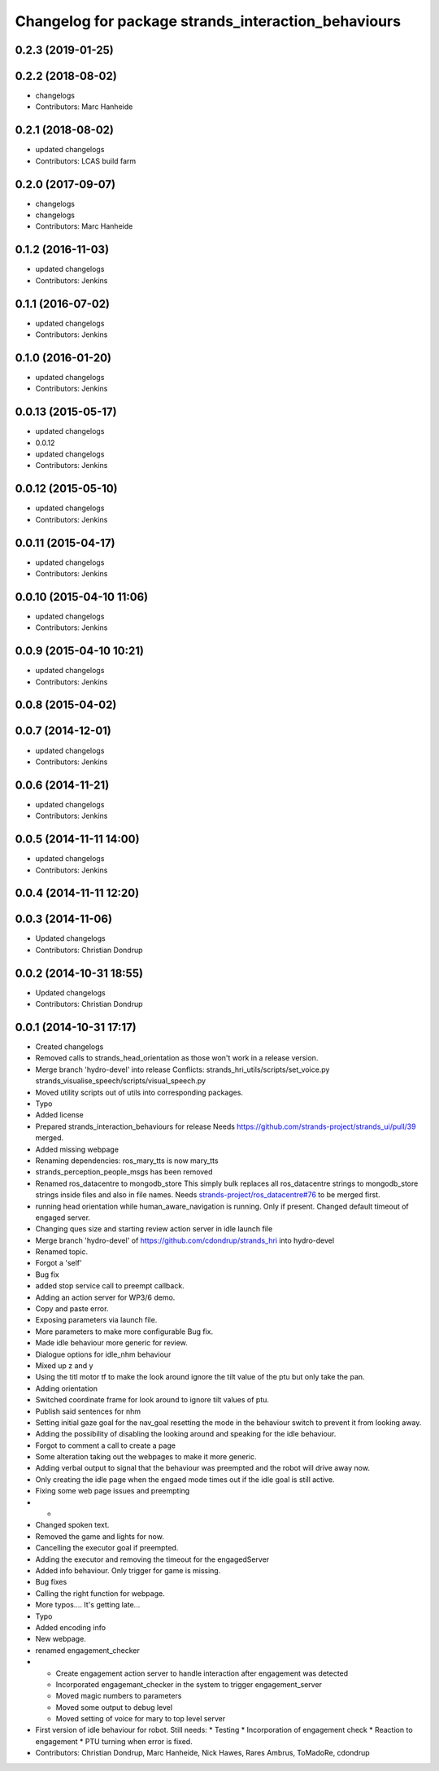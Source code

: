 ^^^^^^^^^^^^^^^^^^^^^^^^^^^^^^^^^^^^^^^^^^^^^^^^^^^^
Changelog for package strands_interaction_behaviours
^^^^^^^^^^^^^^^^^^^^^^^^^^^^^^^^^^^^^^^^^^^^^^^^^^^^

0.2.3 (2019-01-25)
------------------

0.2.2 (2018-08-02)
------------------
* changelogs
* Contributors: Marc Hanheide

0.2.1 (2018-08-02)
------------------
* updated changelogs
* Contributors: LCAS build farm

0.2.0 (2017-09-07)
------------------
* changelogs
* changelogs
* Contributors: Marc Hanheide

0.1.2 (2016-11-03)
------------------
* updated changelogs
* Contributors: Jenkins

0.1.1 (2016-07-02)
------------------
* updated changelogs
* Contributors: Jenkins

0.1.0 (2016-01-20)
------------------
* updated changelogs
* Contributors: Jenkins

0.0.13 (2015-05-17)
-------------------
* updated changelogs
* 0.0.12
* updated changelogs
* Contributors: Jenkins

0.0.12 (2015-05-10)
-------------------
* updated changelogs
* Contributors: Jenkins

0.0.11 (2015-04-17)
-------------------
* updated changelogs
* Contributors: Jenkins

0.0.10 (2015-04-10 11:06)
-------------------------
* updated changelogs
* Contributors: Jenkins

0.0.9 (2015-04-10 10:21)
------------------------
* updated changelogs
* Contributors: Jenkins

0.0.8 (2015-04-02)
------------------

0.0.7 (2014-12-01)
------------------
* updated changelogs
* Contributors: Jenkins

0.0.6 (2014-11-21)
------------------
* updated changelogs
* Contributors: Jenkins

0.0.5 (2014-11-11 14:00)
------------------------
* updated changelogs
* Contributors: Jenkins

0.0.4 (2014-11-11 12:20)
------------------------

0.0.3 (2014-11-06)
------------------
* Updated changelogs
* Contributors: Christian Dondrup

0.0.2 (2014-10-31 18:55)
------------------------
* Updated changelogs
* Contributors: Christian Dondrup

0.0.1 (2014-10-31 17:17)
------------------------
* Created changelogs
* Removed calls to strands_head_orientation as those won't work in a release version.
* Merge branch 'hydro-devel' into release
  Conflicts:
  strands_hri_utils/scripts/set_voice.py
  strands_visualise_speech/scripts/visual_speech.py
* Moved utility scripts out of utils into corresponding packages.
* Typo
* Added license
* Prepared strands_interaction_behaviours for release
  Needs https://github.com/strands-project/strands_ui/pull/39 merged.
* Added missing webpage
* Renaming dependencies: ros_mary_tts is now mary_tts
* strands_perception_people_msgs has been removed
* Renamed ros_datacentre to mongodb_store
  This simply bulk replaces all ros_datacentre strings to mongodb_store strings inside files and also in file names.
  Needs `strands-project/ros_datacentre#76 <https://github.com/strands-project/ros_datacentre/issues/76>`_ to be merged first.
* running head orientation while human_aware_navigation is running. Only if present. Changed default timeout of engaged server.
* Changing ques size and starting review action server in idle launch file
* Merge branch 'hydro-devel' of https://github.com/cdondrup/strands_hri into hydro-devel
* Renamed topic.
* Forgot a 'self'
* Bug fix
* added stop service call to preempt callback.
* Adding an action server for WP3/6 demo.
* Copy and paste error.
* Exposing parameters via launch file.
* More parameters to make more configurable
  Bug fix.
* Made idle behaviour more generic for review.
* Dialogue options for idle_nhm behaviour
* Mixed up z and y
* Using the titl motor tf to make the look around ignore the tilt value of the ptu but only take the pan.
* Adding orientation
* Switched coordinate frame for look around to ignore tilt values of ptu.
* Publish said sentences for nhm
* Setting initial gaze goal for the nav_goal
  resetting the mode in the behaviour switch to prevent it from looking away.
* Adding the possibility of disabling the looking around and speaking for the idle behaviour.
* Forgot to comment a call to create a page
* Some alteration taking out the webpages to make it more generic.
* Adding verbal output to signal that the behaviour was preempted and the robot will drive away now.
* Only creating the idle page when the engaed mode times out if the idle goal is still active.
* Fixing some web page issues and preempting
* -
* Changed spoken text.
* Removed the game and lights for now.
* Cancelling the executor goal if preempted.
* Adding the executor and removing the timeout for the engagedServer
* Added info behaviour. Only trigger for game is missing.
* Bug fixes
* Calling the right function for webpage.
* More typos.... It's getting late...
* Typo
* Added encoding info
* New webpage.
* renamed engagement_checker
* * Create engagement action server to handle interaction after engagement was detected
  * Incorporated engagemant_checker in the system to trigger engagement_server
  * Moved magic numbers to parameters
  * Moved some output to debug level
  * Moved setting of voice for mary to top level server
* First version of idle behaviour for robot.
  Still needs:
  * Testing
  * Incorporation of engagement check
  * Reaction to engagement
  * PTU turning when error is fixed.
* Contributors: Christian Dondrup, Marc Hanheide, Nick Hawes, Rares Ambrus, ToMadoRe, cdondrup
